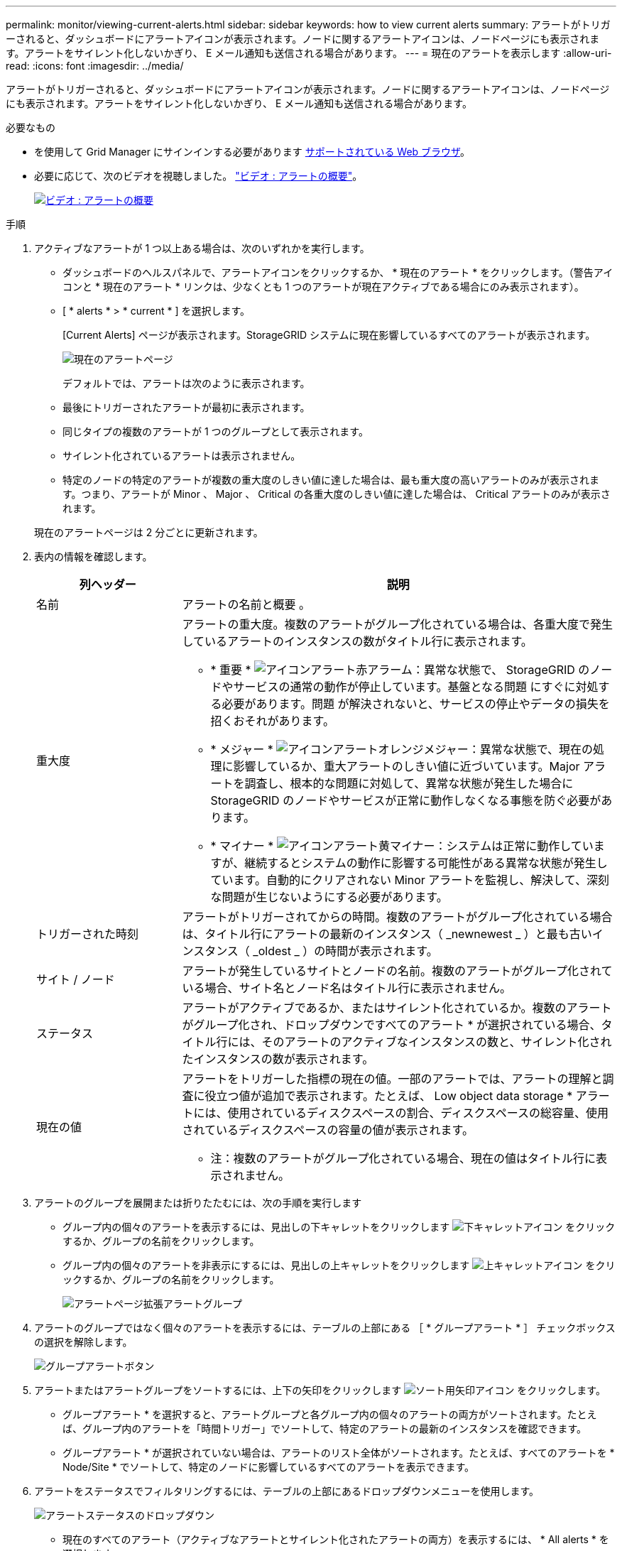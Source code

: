 ---
permalink: monitor/viewing-current-alerts.html 
sidebar: sidebar 
keywords: how to view current alerts 
summary: アラートがトリガーされると、ダッシュボードにアラートアイコンが表示されます。ノードに関するアラートアイコンは、ノードページにも表示されます。アラートをサイレント化しないかぎり、 E メール通知も送信される場合があります。 
---
= 現在のアラートを表示します
:allow-uri-read: 
:icons: font
:imagesdir: ../media/


[role="lead"]
アラートがトリガーされると、ダッシュボードにアラートアイコンが表示されます。ノードに関するアラートアイコンは、ノードページにも表示されます。アラートをサイレント化しないかぎり、 E メール通知も送信される場合があります。

.必要なもの
* を使用して Grid Manager にサインインする必要があります xref:../admin/web-browser-requirements.adoc[サポートされている Web ブラウザ]。
* 必要に応じて、次のビデオを視聴しました。 https://netapp.hosted.panopto.com/Panopto/Pages/Viewer.aspx?id=2680a74f-070c-41c2-bcd3-acc5013c9cdd["ビデオ : アラートの概要"^]。
+
[link=https://netapp.hosted.panopto.com/Panopto/Pages/Viewer.aspx?id=2680a74f-070c-41c2-bcd3-acc5013c9cdd]
image::../media/video-screenshot-alert-overview.png[ビデオ : アラートの概要]



.手順
. アクティブなアラートが 1 つ以上ある場合は、次のいずれかを実行します。
+
** ダッシュボードのヘルスパネルで、アラートアイコンをクリックするか、 * 現在のアラート * をクリックします。（警告アイコンと * 現在のアラート * リンクは、少なくとも 1 つのアラートが現在アクティブである場合にのみ表示されます）。
** [ * alerts * > * current * ] を選択します。
+
[Current Alerts] ページが表示されます。StorageGRID システムに現在影響しているすべてのアラートが表示されます。

+
image::../media/alerts_current_page.png[現在のアラートページ]

+
デフォルトでは、アラートは次のように表示されます。

** 最後にトリガーされたアラートが最初に表示されます。
** 同じタイプの複数のアラートが 1 つのグループとして表示されます。
** サイレント化されているアラートは表示されません。
** 特定のノードの特定のアラートが複数の重大度のしきい値に達した場合は、最も重大度の高いアラートのみが表示されます。つまり、アラートが Minor 、 Major 、 Critical の各重大度のしきい値に達した場合は、 Critical アラートのみが表示されます。


+
現在のアラートページは 2 分ごとに更新されます。

. 表内の情報を確認します。
+
[cols="1a,3a"]
|===
| 列ヘッダー | 説明 


 a| 
名前
 a| 
アラートの名前と概要 。



 a| 
重大度
 a| 
アラートの重大度。複数のアラートがグループ化されている場合は、各重大度で発生しているアラートのインスタンスの数がタイトル行に表示されます。

** * 重要 * image:../media/icon_alert_red_critical.png["アイコンアラート赤アラーム"]：異常な状態で、 StorageGRID のノードやサービスの通常の動作が停止しています。基盤となる問題 にすぐに対処する必要があります。問題 が解決されないと、サービスの停止やデータの損失を招くおそれがあります。
** * メジャー * image:../media/icon_alert_orange_major.png["アイコンアラートオレンジメジャー"]：異常な状態で、現在の処理に影響しているか、重大アラートのしきい値に近づいています。Major アラートを調査し、根本的な問題に対処して、異常な状態が発生した場合に StorageGRID のノードやサービスが正常に動作しなくなる事態を防ぐ必要があります。
** * マイナー * image:../media/icon_alert_yellow_minor.png["アイコンアラート黄マイナー"]：システムは正常に動作していますが、継続するとシステムの動作に影響する可能性がある異常な状態が発生しています。自動的にクリアされない Minor アラートを監視し、解決して、深刻な問題が生じないようにする必要があります。




 a| 
トリガーされた時刻
 a| 
アラートがトリガーされてからの時間。複数のアラートがグループ化されている場合は、タイトル行にアラートの最新のインスタンス（ _newnewest _ ）と最も古いインスタンス（ _oldest _ ）の時間が表示されます。



 a| 
サイト / ノード
 a| 
アラートが発生しているサイトとノードの名前。複数のアラートがグループ化されている場合、サイト名とノード名はタイトル行に表示されません。



 a| 
ステータス
 a| 
アラートがアクティブであるか、またはサイレント化されているか。複数のアラートがグループ化され、ドロップダウンですべてのアラート * が選択されている場合、タイトル行には、そのアラートのアクティブなインスタンスの数と、サイレント化されたインスタンスの数が表示されます。



 a| 
現在の値
 a| 
アラートをトリガーした指標の現在の値。一部のアラートでは、アラートの理解と調査に役立つ値が追加で表示されます。たとえば、 Low object data storage * アラートには、使用されているディスクスペースの割合、ディスクスペースの総容量、使用されているディスクスペースの容量の値が表示されます。

* 注：複数のアラートがグループ化されている場合、現在の値はタイトル行に表示されません。

|===
. アラートのグループを展開または折りたたむには、次の手順を実行します
+
** グループ内の個々のアラートを表示するには、見出しの下キャレットをクリックします image:../media/icon_alert_caret_down.png["下キャレットアイコン"] をクリックするか、グループの名前をクリックします。
** グループ内の個々のアラートを非表示にするには、見出しの上キャレットをクリックします image:../media/icon_alert_caret_up.png["上キャレットアイコン"] をクリックするか、グループの名前をクリックします。
+
image::../media/alerts_page_expanded_alert_group.png[アラートページ拡張アラートグループ]



. アラートのグループではなく個々のアラートを表示するには、テーブルの上部にある ［ * グループアラート * ］ チェックボックスの選択を解除します。
+
image::../media/alerts_page_group_alerts_button.png[グループアラートボタン]

. アラートまたはアラートグループをソートするには、上下の矢印をクリックします image:../media/icon_alert_sort_column.png["ソート用矢印アイコン"] をクリックします。
+
** グループアラート * を選択すると、アラートグループと各グループ内の個々のアラートの両方がソートされます。たとえば、グループ内のアラートを「時間トリガー」でソートして、特定のアラートの最新のインスタンスを確認できます。
** グループアラート * が選択されていない場合は、アラートのリスト全体がソートされます。たとえば、すべてのアラートを * Node/Site * でソートして、特定のノードに影響しているすべてのアラートを表示できます。


. アラートをステータスでフィルタリングするには、テーブルの上部にあるドロップダウンメニューを使用します。
+
image::../media/alerts_page_active_drop_down.png[アラートステータスのドロップダウン]

+
** 現在のすべてのアラート（アクティブなアラートとサイレント化されたアラートの両方）を表示するには、 * All alerts * を選択します。
** アクティブな現在のアラートだけを表示するには、「 * アクティブ * 」を選択します。
** サイレント化されている現在のアラートだけを表示するには、「 * Silented * 」を選択します。を参照してください xref:silencing-alert-notifications.adoc[アラート通知をサイレント化する]。


. 特定のアラートの詳細を表示するには、テーブルでアラートを選択します。
+
アラートのダイアログボックスが表示されます。を参照してください xref:viewing-specific-alert.adoc[特定のアラートを表示する]。


